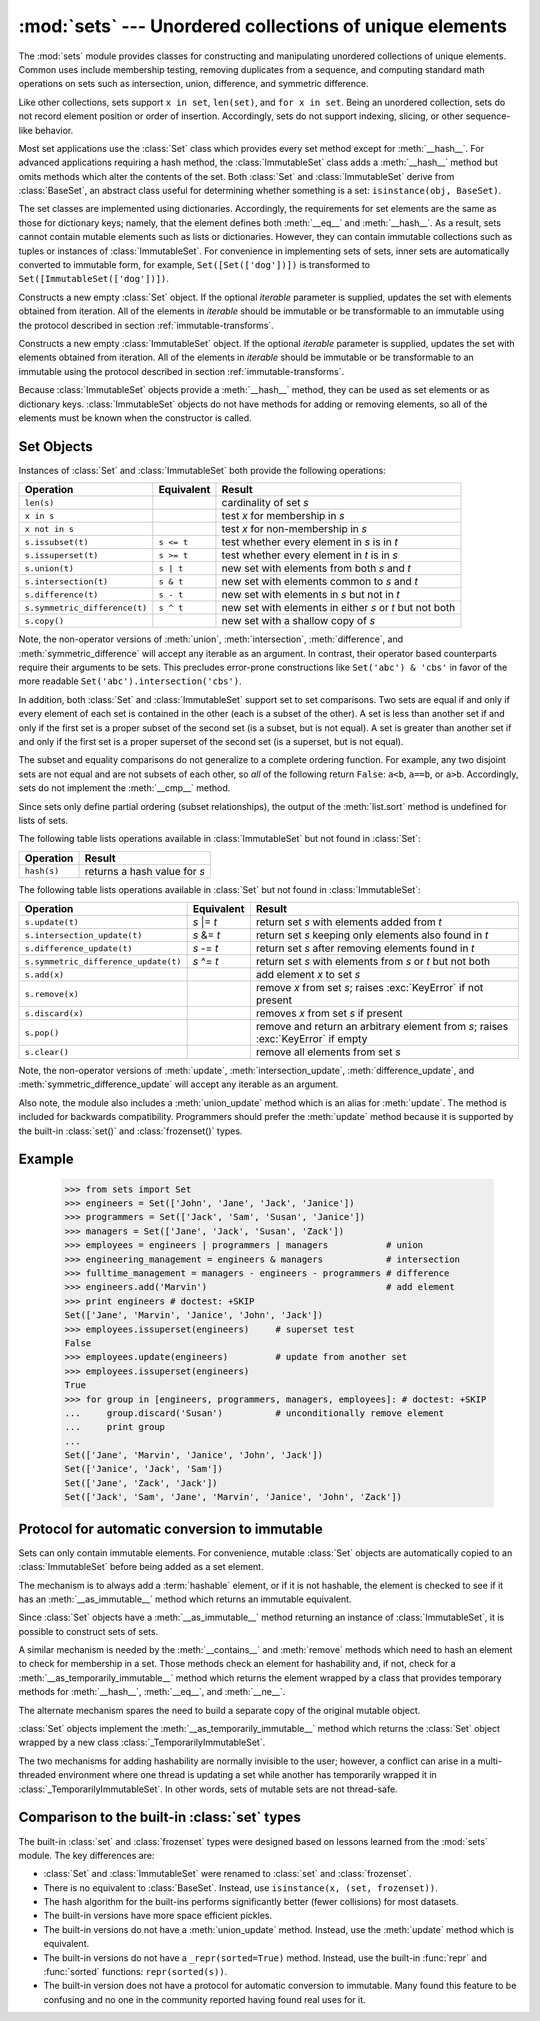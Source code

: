 
:mod:`sets` --- Unordered collections of unique elements
========================================================

.. module:: sets
   :synopsis: Implementation of sets of unique elements.
   :deprecated:
.. moduleauthor:: Greg V. Wilson <gvwilson@nevex.com>
.. moduleauthor:: Alex Martelli <aleax@aleax.it>
.. moduleauthor:: Guido van Rossum <guido@python.org>
.. sectionauthor:: Raymond D. Hettinger <python@rcn.com>


.. versionadded:: 2.3

.. deprecated:: 2.6
   The built-in ``set``/``frozenset`` types replace this module.

The :mod:`sets` module provides classes for constructing and manipulating
unordered collections of unique elements.  Common uses include membership
testing, removing duplicates from a sequence, and computing standard math
operations on sets such as intersection, union, difference, and symmetric
difference.

Like other collections, sets support ``x in set``, ``len(set)``, and ``for x in
set``.  Being an unordered collection, sets do not record element position or
order of insertion.  Accordingly, sets do not support indexing, slicing, or
other sequence-like behavior.

Most set applications use the :class:`Set` class which provides every set method
except for :meth:`__hash__`. For advanced applications requiring a hash method,
the :class:`ImmutableSet` class adds a :meth:`__hash__` method but omits methods
which alter the contents of the set. Both :class:`Set` and :class:`ImmutableSet`
derive from :class:`BaseSet`, an abstract class useful for determining whether
something is a set: ``isinstance(obj, BaseSet)``.

The set classes are implemented using dictionaries.  Accordingly, the
requirements for set elements are the same as those for dictionary keys; namely,
that the element defines both :meth:`__eq__` and :meth:`__hash__`. As a result,
sets cannot contain mutable elements such as lists or dictionaries. However,
they can contain immutable collections such as tuples or instances of
:class:`ImmutableSet`.  For convenience in implementing sets of sets, inner sets
are automatically converted to immutable form, for example,
``Set([Set(['dog'])])`` is transformed to ``Set([ImmutableSet(['dog'])])``.


.. class:: Set([iterable])

   Constructs a new empty :class:`Set` object.  If the optional *iterable*
   parameter is supplied, updates the set with elements obtained from iteration.
   All of the elements in *iterable* should be immutable or be transformable to an
   immutable using the protocol described in section :ref:`immutable-transforms`.


.. class:: ImmutableSet([iterable])

   Constructs a new empty :class:`ImmutableSet` object.  If the optional *iterable*
   parameter is supplied, updates the set with elements obtained from iteration.
   All of the elements in *iterable* should be immutable or be transformable to an
   immutable using the protocol described in section :ref:`immutable-transforms`.

   Because :class:`ImmutableSet` objects provide a :meth:`__hash__` method, they
   can be used as set elements or as dictionary keys.  :class:`ImmutableSet`
   objects do not have methods for adding or removing elements, so all of the
   elements must be known when the constructor is called.


.. _set-objects:

Set Objects
-----------

Instances of :class:`Set` and :class:`ImmutableSet` both provide the following
operations:

+-------------------------------+------------+---------------------------------+
| Operation                     | Equivalent | Result                          |
+===============================+============+=================================+
| ``len(s)``                    |            | cardinality of set *s*          |
+-------------------------------+------------+---------------------------------+
| ``x in s``                    |            | test *x* for membership in *s*  |
+-------------------------------+------------+---------------------------------+
| ``x not in s``                |            | test *x* for non-membership in  |
|                               |            | *s*                             |
+-------------------------------+------------+---------------------------------+
| ``s.issubset(t)``             | ``s <= t`` | test whether every element in   |
|                               |            | *s* is in *t*                   |
+-------------------------------+------------+---------------------------------+
| ``s.issuperset(t)``           | ``s >= t`` | test whether every element in   |
|                               |            | *t* is in *s*                   |
+-------------------------------+------------+---------------------------------+
| ``s.union(t)``                | ``s | t``  | new set with elements from both |
|                               |            | *s* and *t*                     |
+-------------------------------+------------+---------------------------------+
| ``s.intersection(t)``         | ``s & t``  | new set with elements common to |
|                               |            | *s* and *t*                     |
+-------------------------------+------------+---------------------------------+
| ``s.difference(t)``           | ``s - t``  | new set with elements in *s*    |
|                               |            | but not in *t*                  |
+-------------------------------+------------+---------------------------------+
| ``s.symmetric_difference(t)`` | ``s ^ t``  | new set with elements in either |
|                               |            | *s* or *t* but not both         |
+-------------------------------+------------+---------------------------------+
| ``s.copy()``                  |            | new set with a shallow copy of  |
|                               |            | *s*                             |
+-------------------------------+------------+---------------------------------+

Note, the non-operator versions of :meth:`union`, :meth:`intersection`,
:meth:`difference`, and :meth:`symmetric_difference` will accept any iterable as
an argument. In contrast, their operator based counterparts require their
arguments to be sets.  This precludes error-prone constructions like
``Set('abc') & 'cbs'`` in favor of the more readable
``Set('abc').intersection('cbs')``.

.. versionchanged:: 2.3.1
   Formerly all arguments were required to be sets.

In addition, both :class:`Set` and :class:`ImmutableSet` support set to set
comparisons.  Two sets are equal if and only if every element of each set is
contained in the other (each is a subset of the other). A set is less than
another set if and only if the first set is a proper subset of the second set
(is a subset, but is not equal). A set is greater than another set if and only
if the first set is a proper superset of the second set (is a superset, but is
not equal).

The subset and equality comparisons do not generalize to a complete ordering
function.  For example, any two disjoint sets are not equal and are not subsets
of each other, so *all* of the following return ``False``:  ``a<b``, ``a==b``,
or ``a>b``. Accordingly, sets do not implement the :meth:`__cmp__` method.

Since sets only define partial ordering (subset relationships), the output of
the :meth:`list.sort` method is undefined for lists of sets.

The following table lists operations available in :class:`ImmutableSet` but not
found in :class:`Set`:

+-------------+------------------------------+
| Operation   | Result                       |
+=============+==============================+
| ``hash(s)`` | returns a hash value for *s* |
+-------------+------------------------------+

The following table lists operations available in :class:`Set` but not found in
:class:`ImmutableSet`:

+--------------------------------------+-------------+---------------------------------+
| Operation                            | Equivalent  | Result                          |
+======================================+=============+=================================+
| ``s.update(t)``                      | *s* \|= *t* | return set *s* with elements    |
|                                      |             | added from *t*                  |
+--------------------------------------+-------------+---------------------------------+
| ``s.intersection_update(t)``         | *s* &= *t*  | return set *s* keeping only     |
|                                      |             | elements also found in *t*      |
+--------------------------------------+-------------+---------------------------------+
| ``s.difference_update(t)``           | *s* -= *t*  | return set *s* after removing   |
|                                      |             | elements found in *t*           |
+--------------------------------------+-------------+---------------------------------+
| ``s.symmetric_difference_update(t)`` | *s* ^= *t*  | return set *s* with elements    |
|                                      |             | from *s* or *t* but not both    |
+--------------------------------------+-------------+---------------------------------+
| ``s.add(x)``                         |             | add element *x* to set *s*      |
+--------------------------------------+-------------+---------------------------------+
| ``s.remove(x)``                      |             | remove *x* from set *s*; raises |
|                                      |             | :exc:`KeyError` if not present  |
+--------------------------------------+-------------+---------------------------------+
| ``s.discard(x)``                     |             | removes *x* from set *s* if     |
|                                      |             | present                         |
+--------------------------------------+-------------+---------------------------------+
| ``s.pop()``                          |             | remove and return an arbitrary  |
|                                      |             | element from *s*; raises        |
|                                      |             | :exc:`KeyError` if empty        |
+--------------------------------------+-------------+---------------------------------+
| ``s.clear()``                        |             | remove all elements from set    |
|                                      |             | *s*                             |
+--------------------------------------+-------------+---------------------------------+

Note, the non-operator versions of :meth:`update`, :meth:`intersection_update`,
:meth:`difference_update`, and :meth:`symmetric_difference_update` will accept
any iterable as an argument.

.. versionchanged:: 2.3.1
   Formerly all arguments were required to be sets.

Also note, the module also includes a :meth:`union_update` method which is an
alias for :meth:`update`.  The method is included for backwards compatibility.
Programmers should prefer the :meth:`update` method because it is supported by
the built-in :class:`set()` and :class:`frozenset()` types.


.. _set-example:

Example
-------

   >>> from sets import Set
   >>> engineers = Set(['John', 'Jane', 'Jack', 'Janice'])
   >>> programmers = Set(['Jack', 'Sam', 'Susan', 'Janice'])
   >>> managers = Set(['Jane', 'Jack', 'Susan', 'Zack'])
   >>> employees = engineers | programmers | managers           # union
   >>> engineering_management = engineers & managers            # intersection
   >>> fulltime_management = managers - engineers - programmers # difference
   >>> engineers.add('Marvin')                                  # add element
   >>> print engineers # doctest: +SKIP
   Set(['Jane', 'Marvin', 'Janice', 'John', 'Jack'])
   >>> employees.issuperset(engineers)     # superset test
   False
   >>> employees.update(engineers)         # update from another set
   >>> employees.issuperset(engineers)
   True
   >>> for group in [engineers, programmers, managers, employees]: # doctest: +SKIP
   ...     group.discard('Susan')          # unconditionally remove element
   ...     print group
   ...
   Set(['Jane', 'Marvin', 'Janice', 'John', 'Jack'])
   Set(['Janice', 'Jack', 'Sam'])
   Set(['Jane', 'Zack', 'Jack'])
   Set(['Jack', 'Sam', 'Jane', 'Marvin', 'Janice', 'John', 'Zack'])


.. _immutable-transforms:

Protocol for automatic conversion to immutable
----------------------------------------------

Sets can only contain immutable elements.  For convenience, mutable :class:`Set`
objects are automatically copied to an :class:`ImmutableSet` before being added
as a set element.

The mechanism is to always add a :term:`hashable` element, or if it is not
hashable, the element is checked to see if it has an :meth:`__as_immutable__`
method which returns an immutable equivalent.

Since :class:`Set` objects have a :meth:`__as_immutable__` method returning an
instance of :class:`ImmutableSet`, it is possible to construct sets of sets.

A similar mechanism is needed by the :meth:`__contains__` and :meth:`remove`
methods which need to hash an element to check for membership in a set.  Those
methods check an element for hashability and, if not, check for a
:meth:`__as_temporarily_immutable__` method which returns the element wrapped by
a class that provides temporary methods for :meth:`__hash__`, :meth:`__eq__`,
and :meth:`__ne__`.

The alternate mechanism spares the need to build a separate copy of the original
mutable object.

:class:`Set` objects implement the :meth:`__as_temporarily_immutable__` method
which returns the :class:`Set` object wrapped by a new class
:class:`_TemporarilyImmutableSet`.

The two mechanisms for adding hashability are normally invisible to the user;
however, a conflict can arise in a multi-threaded environment where one thread
is updating a set while another has temporarily wrapped it in
:class:`_TemporarilyImmutableSet`.  In other words, sets of mutable sets are not
thread-safe.


.. _comparison-to-builtin-set:

Comparison to the built-in :class:`set` types
---------------------------------------------

The built-in :class:`set` and :class:`frozenset` types were designed based on
lessons learned from the :mod:`sets` module.  The key differences are:

* :class:`Set` and :class:`ImmutableSet` were renamed to :class:`set` and
  :class:`frozenset`.

* There is no equivalent to :class:`BaseSet`.  Instead, use ``isinstance(x,
  (set, frozenset))``.

* The hash algorithm for the built-ins performs significantly better (fewer
  collisions) for most datasets.

* The built-in versions have more space efficient pickles.

* The built-in versions do not have a :meth:`union_update` method. Instead, use
  the :meth:`update` method which is equivalent.

* The built-in versions do not have a ``_repr(sorted=True)`` method.
  Instead, use the built-in :func:`repr` and :func:`sorted` functions:
  ``repr(sorted(s))``.

* The built-in version does not have a protocol for automatic conversion to
  immutable.  Many found this feature to be confusing and no one in the community
  reported having found real uses for it.

